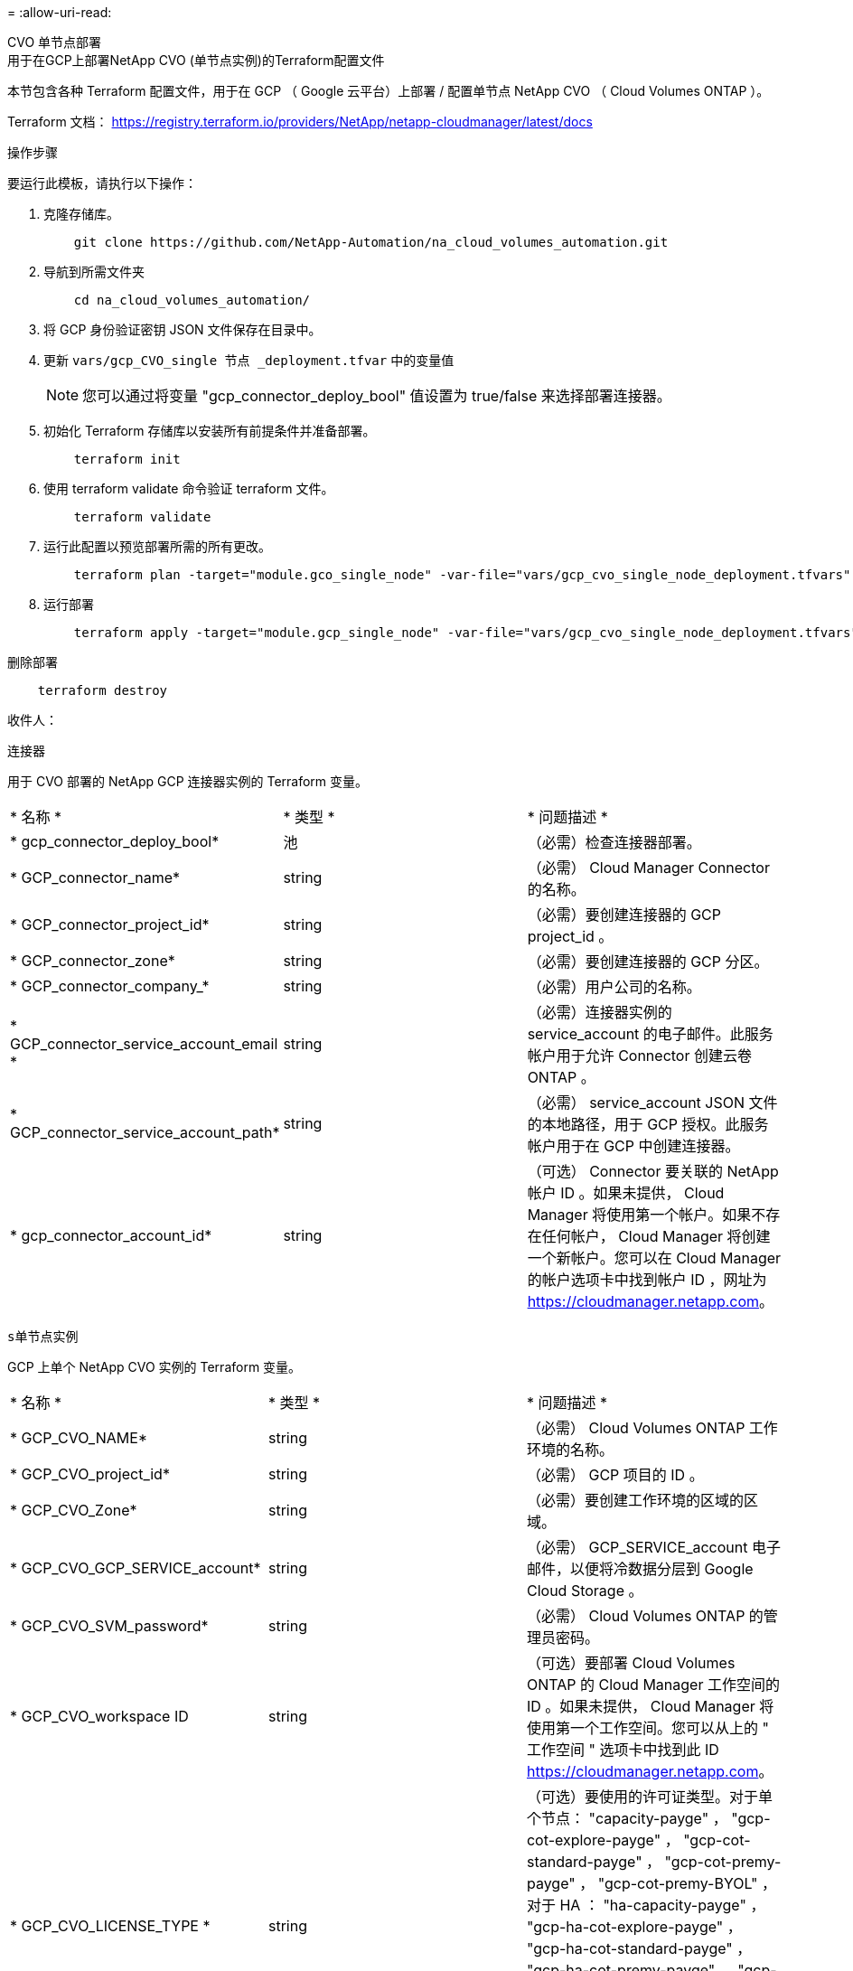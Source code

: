 = 
:allow-uri-read: 


[role="tabbed-block"]
====
.CVO 单节点部署
--
.用于在GCP上部署NetApp CVO (单节点实例)的Terraform配置文件
本节包含各种 Terraform 配置文件，用于在 GCP （ Google 云平台）上部署 / 配置单节点 NetApp CVO （ Cloud Volumes ONTAP ）。

Terraform 文档： https://registry.terraform.io/providers/NetApp/netapp-cloudmanager/latest/docs[]

.操作步骤
要运行此模板，请执行以下操作：

. 克隆存储库。
+
[source, cli]
----
    git clone https://github.com/NetApp-Automation/na_cloud_volumes_automation.git
----
. 导航到所需文件夹
+
[source, cli]
----
    cd na_cloud_volumes_automation/
----
. 将 GCP 身份验证密钥 JSON 文件保存在目录中。
. 更新 `vars/gcp_CVO_single 节点 _deployment.tfvar` 中的变量值
+

NOTE: 您可以通过将变量 "gcp_connector_deploy_bool" 值设置为 true/false 来选择部署连接器。

. 初始化 Terraform 存储库以安装所有前提条件并准备部署。
+
[source, cli]
----
    terraform init
----
. 使用 terraform validate 命令验证 terraform 文件。
+
[source, cli]
----
    terraform validate
----
. 运行此配置以预览部署所需的所有更改。
+
[source, cli]
----
    terraform plan -target="module.gco_single_node" -var-file="vars/gcp_cvo_single_node_deployment.tfvars"
----
. 运行部署
+
[source, cli]
----
    terraform apply -target="module.gcp_single_node" -var-file="vars/gcp_cvo_single_node_deployment.tfvars"
----


删除部署

[source, cli]
----
    terraform destroy
----
.收件人：
`连接器`

用于 CVO 部署的 NetApp GCP 连接器实例的 Terraform 变量。

|===


| * 名称 * | * 类型 * | * 问题描述 * 


| * gcp_connector_deploy_bool* | 池 | （必需）检查连接器部署。 


| * GCP_connector_name* | string | （必需） Cloud Manager Connector 的名称。 


| * GCP_connector_project_id* | string | （必需）要创建连接器的 GCP project_id 。 


| * GCP_connector_zone* | string | （必需）要创建连接器的 GCP 分区。 


| * GCP_connector_company_* | string | （必需）用户公司的名称。 


| * GCP_connector_service_account_email * | string | （必需）连接器实例的 service_account 的电子邮件。此服务帐户用于允许 Connector 创建云卷 ONTAP 。 


| * GCP_connector_service_account_path* | string | （必需） service_account JSON 文件的本地路径，用于 GCP 授权。此服务帐户用于在 GCP 中创建连接器。 


| * gcp_connector_account_id* | string | （可选） Connector 要关联的 NetApp 帐户 ID 。如果未提供， Cloud Manager 将使用第一个帐户。如果不存在任何帐户， Cloud Manager 将创建一个新帐户。您可以在 Cloud Manager 的帐户选项卡中找到帐户 ID ，网址为 https://cloudmanager.netapp.com[]。 
|===
`s单节点实例`

GCP 上单个 NetApp CVO 实例的 Terraform 变量。

|===


| * 名称 * | * 类型 * | * 问题描述 * 


| * GCP_CVO_NAME* | string | （必需） Cloud Volumes ONTAP 工作环境的名称。 


| * GCP_CVO_project_id* | string | （必需） GCP 项目的 ID 。 


| * GCP_CVO_Zone* | string | （必需）要创建工作环境的区域的区域。 


| * GCP_CVO_GCP_SERVICE_account* | string | （必需） GCP_SERVICE_account 电子邮件，以便将冷数据分层到 Google Cloud Storage 。 


| * GCP_CVO_SVM_password* | string | （必需） Cloud Volumes ONTAP 的管理员密码。 


| * GCP_CVO_workspace ID | string | （可选）要部署 Cloud Volumes ONTAP 的 Cloud Manager 工作空间的 ID 。如果未提供， Cloud Manager 将使用第一个工作空间。您可以从上的 " 工作空间 " 选项卡中找到此 ID https://cloudmanager.netapp.com[]。 


| * GCP_CVO_LICENSE_TYPE * | string | （可选）要使用的许可证类型。对于单个节点： "capacity-payge" ， "gcp-cot-explore-payge" ， "gcp-cot-standard-payge" ， "gcp-cot-premy-payge" ， "gcp-cot-premy-BYOL" ， 对于 HA ： "ha-capacity-payge" ， "gcp-ha-cot-explore-payge" ， "gcp-ha-cot-standard-payge" ， "gcp-ha-cot-premy-payge" ， "gcp-ha-cot-premy-BYOL" 。对于单个节点，默认值为 "capacity-payGo" ，对于 HA ，默认值为 "ha-capacity-payGo" 。 


| * GCP_CVO_capacity_package_name* | string | （可选）容量包名称： [' 基本 ' ， ' 专业 ' ， 'Freemi'] 。默认值为 " 基本 " 。 
|===
--
.CVO HA 部署
--
.用于在GCP上部署NetApp CVO (HA对)的Terraform配置文件
本节包含各种 Terraform 配置文件，用于在 GCP （ Google 云平台）上以高可用性对部署 / 配置 NetApp CVO （ Cloud Volumes ONTAP ）。

Terraform 文档： https://registry.terraform.io/providers/NetApp/netapp-cloudmanager/latest/docs[]

.操作步骤
要运行此模板，请执行以下操作：

. 克隆存储库。
+
[source, cli]
----
    git clone https://github.com/NetApp-Automation/na_cloud_volumes_automation.git
----
. 导航到所需文件夹
+
[source, cli]
----
    cd na_cloud_volumes_automation/
----
. 将 GCP 身份验证密钥 JSON 文件保存在目录中。
. 更新 `vars/gcp_CVO_ha_deployment.tfvars` 中的变量值。
+

NOTE: 您可以通过将变量 "gcp_connector_deploy_bool" 值设置为 true/false 来选择部署连接器。

. 初始化 Terraform 存储库以安装所有前提条件并准备部署。
+
[source, cli]
----
      terraform init
----
. 使用 terraform validate 命令验证 terraform 文件。
+
[source, cli]
----
    terraform validate
----
. 运行此配置以预览部署所需的所有更改。
+
[source, cli]
----
    terraform plan -target="module.gcp_ha" -var-file="vars/gcp_cvo_ha_deployment.tfvars"
----
. 运行部署
+
[source, cli]
----
    terraform apply -target="module.gcp_ha" -var-file="vars/gcp_cvo_ha_deployment.tfvars"
----


删除部署

[source, cli]
----
    terraform destroy
----
.收件人：
`连接器`

用于 CVO 部署的 NetApp GCP 连接器实例的 Terraform 变量。

|===


| * 名称 * | * 类型 * | * 问题描述 * 


| * gcp_connector_deploy_bool* | 池 | （必需）检查连接器部署。 


| * GCP_connector_name* | string | （必需） Cloud Manager Connector 的名称。 


| * GCP_connector_project_id* | string | （必需）要创建连接器的 GCP project_id 。 


| * GCP_connector_zone* | string | （必需）要创建连接器的 GCP 分区。 


| * GCP_connector_company_* | string | （必需）用户公司的名称。 


| * GCP_connector_service_account_email * | string | （必需）连接器实例的 service_account 的电子邮件。此服务帐户用于允许 Connector 创建云卷 ONTAP 。 


| * GCP_connector_service_account_path* | string | （必需） service_account JSON 文件的本地路径，用于 GCP 授权。此服务帐户用于在 GCP 中创建连接器。 


| * gcp_connector_account_id* | string | （可选） Connector 要关联的 NetApp 帐户 ID 。如果未提供， Cloud Manager 将使用第一个帐户。如果不存在任何帐户， Cloud Manager 将创建一个新帐户。您可以在 Cloud Manager 的帐户选项卡中找到帐户 ID ，网址为 https://cloudmanager.netapp.com[]。 
|===
`HA 对`

GCP 上 HA 对中 NetApp CVO 实例的 Terraform 变量。

|===


| * 名称 * | * 类型 * | * 问题描述 * 


| * GCP_CVO_is_ha* | 池 | （可选）指示工作环境是否为 HA 对。默认值为 false 。 


| * GCP_CVO_NAME* | string | （必需） Cloud Volumes ONTAP 工作环境的名称。 


| * GCP_CVO_project_id* | string | （必需） GCP 项目的 ID 。 


| * GCP_CVO_Zone* | string | （必需）要创建工作环境的区域的区域。 


| * GCP_CVO_Node1_Zone* | string | （可选）节点 1 的分区。 


| * GCP_CVO_Node2_Zone* | string | （可选）节点 2 的分区。 


| * GCP_CVO_mediate_zone* | string | （可选）用于调解器的分区。 


| * GCP_CVO_VPC_ID* | string | （可选） VPC 的名称。 


| * GCP_CVO_subnet_id* | string | （可选） Cloud Volumes ONTAP 的子网名称。默认值为： "default" 。 


| * GCP_CVO_vpc0_node_and_data_connection* | string | （可选） NIC1 的 VPC 路径，节点和数据连接所需。如果使用共享 VPC ，则必须提供 netwrok_project_id 。 


| * GCP_CVO_vpc1_cluster_connectivity* | string | （可选） NIC2 的 VPC 路径，集群连接所需。 


| * GCP_CVO_vpc2_ha_connectivity* | string | （可选） NIC3 的 VPC 路径， HA 连接所需。 


| * GCP_CVO_vpc3_data_replication * | string | （可选） NIC4 的 VPC 路径，数据复制所需。 


| * GCP_CVO_subnet0_node_and_data_connection* | string | （可选） NIC 1 的子网路径，节点和数据连接需要此路径。如果使用共享 VPC ，则必须提供 netwrok_project_id 。 


| * GCP_CVO_subnet1_cluster_connectivity* | string | （可选） NIC 2 的子网路径，集群连接所需。 


| * GCP_CVO_subnet2_ha_connectivity* | string | （可选） NIC3 的子网路径， HA 连接所需。 


| * GCP_CVO_subnet3_data_replication * | string | （可选） NIC4 的子网路径，数据复制所需。 


| * GCP_CVO_GCP_SERVICE_account* | string | （必需） GCP_SERVICE_account 电子邮件，以便将冷数据分层到 Google Cloud Storage 。 


| * GCP_CVO_SVM_password* | string | （必需） Cloud Volumes ONTAP 的管理员密码。 


| * GCP_CVO_workspace ID | string | （可选）要部署 Cloud Volumes ONTAP 的 Cloud Manager 工作空间的 ID 。如果未提供， Cloud Manager 将使用第一个工作空间。您可以从上的 " 工作空间 " 选项卡中找到此 ID https://cloudmanager.netapp.com[]。 


| * GCP_CVO_LICENSE_TYPE * | string | （可选）要使用的许可证类型。对于单个节点： "capacity-payge" ， "gcp-cot-explore-payge" ， "gcp-cot-standard-payge" ， "gcp-cot-premy-payge" ， "gcp-cot-premy-BYOL" ， 对于 HA ： "ha-capacity-payge" ， "gcp-ha-cot-explore-payge" ， "gcp-ha-cot-standard-payge" ， "gcp-ha-cot-premy-payge" ， "gcp-ha-cot-premy-BYOL" 。对于单个节点，默认值为 "capacity-payGo" ，对于 HA ，默认值为 "ha-capacity-payGo" 。 


| * GCP_CVO_capacity_package_name* | string | （可选）容量包名称： [' 基本 ' ， ' 专业 ' ， 'Freemi'] 。默认值为 " 基本 " 。 


| * GCP_CVO_GCP_volume_size* | string | （可选）第一个数据聚合的 GCP 卷大小。对于 GB ，单位可以是： 100 或 500] 。对于 TB ，此单位可以是： 1 ， 2 ， 4 ， 8 。默认值为 "1" 。 


| * GCP_CVO_GCP_volume_size_unit* | string | （可选） ["GB" 或 "TB"] 。默认值为 "TB" 。 
|===
--
.CVS 卷
--
.用于在GCP上部署NetApp CVS卷的Terraform配置文件
本节包含用于在 GCP （ Google Cloud Platform ）上部署 / 配置 NetApp CVS （ Cloud Volumes Services ）卷的各种 Terraform 配置文件。

Terraform 文档： https://registry.terraform.io/providers/NetApp/netapp-gcp/latest/docs[]

.操作步骤
要运行此模板，请执行以下操作：

. 克隆存储库。
+
[source, cli]
----
    git clone https://github.com/NetApp-Automation/na_cloud_volumes_automation.git
----
. 导航到所需文件夹
+
[source, cli]
----
    cd na_cloud_volumes_automation/
----
. 将 GCP 身份验证密钥 JSON 文件保存在目录中。
. 更新 `vars/gcp_cvs_volume.tfvars` 中的变量值。
. 初始化 Terraform 存储库以安装所有前提条件并准备部署。
+
[source, cli]
----
      terraform init
----
. 使用 terraform validate 命令验证 terraform 文件。
+
[source, cli]
----
    terraform validate
----
. 运行此配置以预览部署所需的所有更改。
+
[source, cli]
----
    terraform plan -target="module.gcp_cvs_volume" -var-file="vars/gcp_cvs_volume.tfvars"
----
. 运行部署
+
[source, cli]
----
    terraform apply -target="module.gcp_cvs_volume" -var-file="vars/gcp_cvs_volume.tfvars"
----


删除部署

[source, cli]
----
    terraform destroy
----
.收件人：
`CVS 卷`

NetApp GCP CVS 卷的 Terraform 变量。

|===


| * 名称 * | * 类型 * | * 问题描述 * 


| * GCP_CVS_NAME* | string | （必需） NetApp CVS 卷的名称。 


| * GCP_CVS_project_id* | string | （必需）要创建 CVS 卷的 GCP project_id 。 


| * GCP_CVS_GCP_service_account_path* | string | （必需） service_account JSON 文件的本地路径，用于 GCP 授权。此服务帐户用于在 GCP 中创建 CVS 卷。 


| * GCP_CVS_EORG* | string | （必需）要创建 CVS 卷的 GCP 区域。 


| * GCP_CVS_NETWORK* | string | （必需）卷的网络 VPC 。 


| * GCP_CVS_SIZE * | 整型 | （必需）卷大小介于 1024 到 102400 之间（含 GiB ）。 


| * GCP_CVS_volume_path* | string | （可选）卷的卷路径名称。 


| * GCP_CVS_protocol_Types* | string | （必需）卷的 protocol_type 。对于 NFS ，请使用 "NFSv3" 或 "NFSv4" ，对于 SMB ，请使用 "CIFS" 或 "MB" 。 
|===
--
====